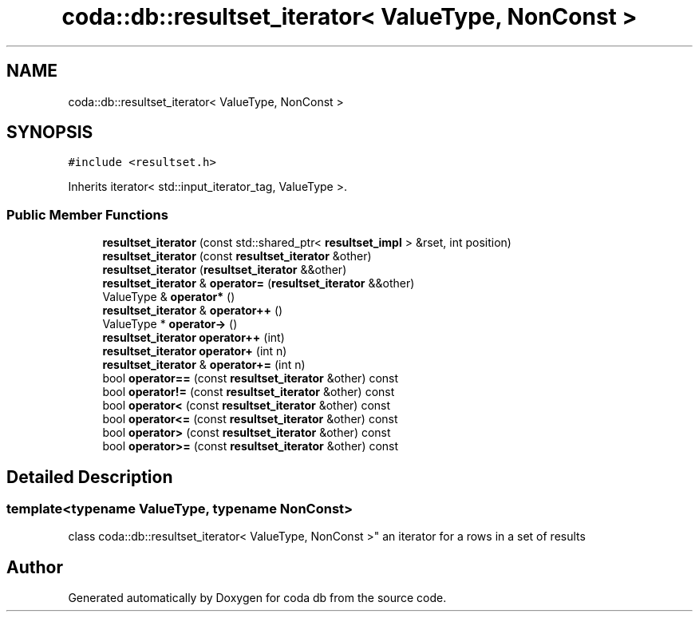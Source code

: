 .TH "coda::db::resultset_iterator< ValueType, NonConst >" 3 "Mon Apr 23 2018" "coda db" \" -*- nroff -*-
.ad l
.nh
.SH NAME
coda::db::resultset_iterator< ValueType, NonConst >
.SH SYNOPSIS
.br
.PP
.PP
\fC#include <resultset\&.h>\fP
.PP
Inherits iterator< std::input_iterator_tag, ValueType >\&.
.SS "Public Member Functions"

.in +1c
.ti -1c
.RI "\fBresultset_iterator\fP (const std::shared_ptr< \fBresultset_impl\fP > &rset, int position)"
.br
.ti -1c
.RI "\fBresultset_iterator\fP (const \fBresultset_iterator\fP &other)"
.br
.ti -1c
.RI "\fBresultset_iterator\fP (\fBresultset_iterator\fP &&other)"
.br
.ti -1c
.RI "\fBresultset_iterator\fP & \fBoperator=\fP (\fBresultset_iterator\fP &&other)"
.br
.ti -1c
.RI "ValueType & \fBoperator*\fP ()"
.br
.ti -1c
.RI "\fBresultset_iterator\fP & \fBoperator++\fP ()"
.br
.ti -1c
.RI "ValueType * \fBoperator\->\fP ()"
.br
.ti -1c
.RI "\fBresultset_iterator\fP \fBoperator++\fP (int)"
.br
.ti -1c
.RI "\fBresultset_iterator\fP \fBoperator+\fP (int n)"
.br
.ti -1c
.RI "\fBresultset_iterator\fP & \fBoperator+=\fP (int n)"
.br
.ti -1c
.RI "bool \fBoperator==\fP (const \fBresultset_iterator\fP &other) const"
.br
.ti -1c
.RI "bool \fBoperator!=\fP (const \fBresultset_iterator\fP &other) const"
.br
.ti -1c
.RI "bool \fBoperator<\fP (const \fBresultset_iterator\fP &other) const"
.br
.ti -1c
.RI "bool \fBoperator<=\fP (const \fBresultset_iterator\fP &other) const"
.br
.ti -1c
.RI "bool \fBoperator>\fP (const \fBresultset_iterator\fP &other) const"
.br
.ti -1c
.RI "bool \fBoperator>=\fP (const \fBresultset_iterator\fP &other) const"
.br
.in -1c
.SH "Detailed Description"
.PP 

.SS "template<typename ValueType, typename NonConst>
.br
class coda::db::resultset_iterator< ValueType, NonConst >"
an iterator for a rows in a set of results 

.SH "Author"
.PP 
Generated automatically by Doxygen for coda db from the source code\&.
